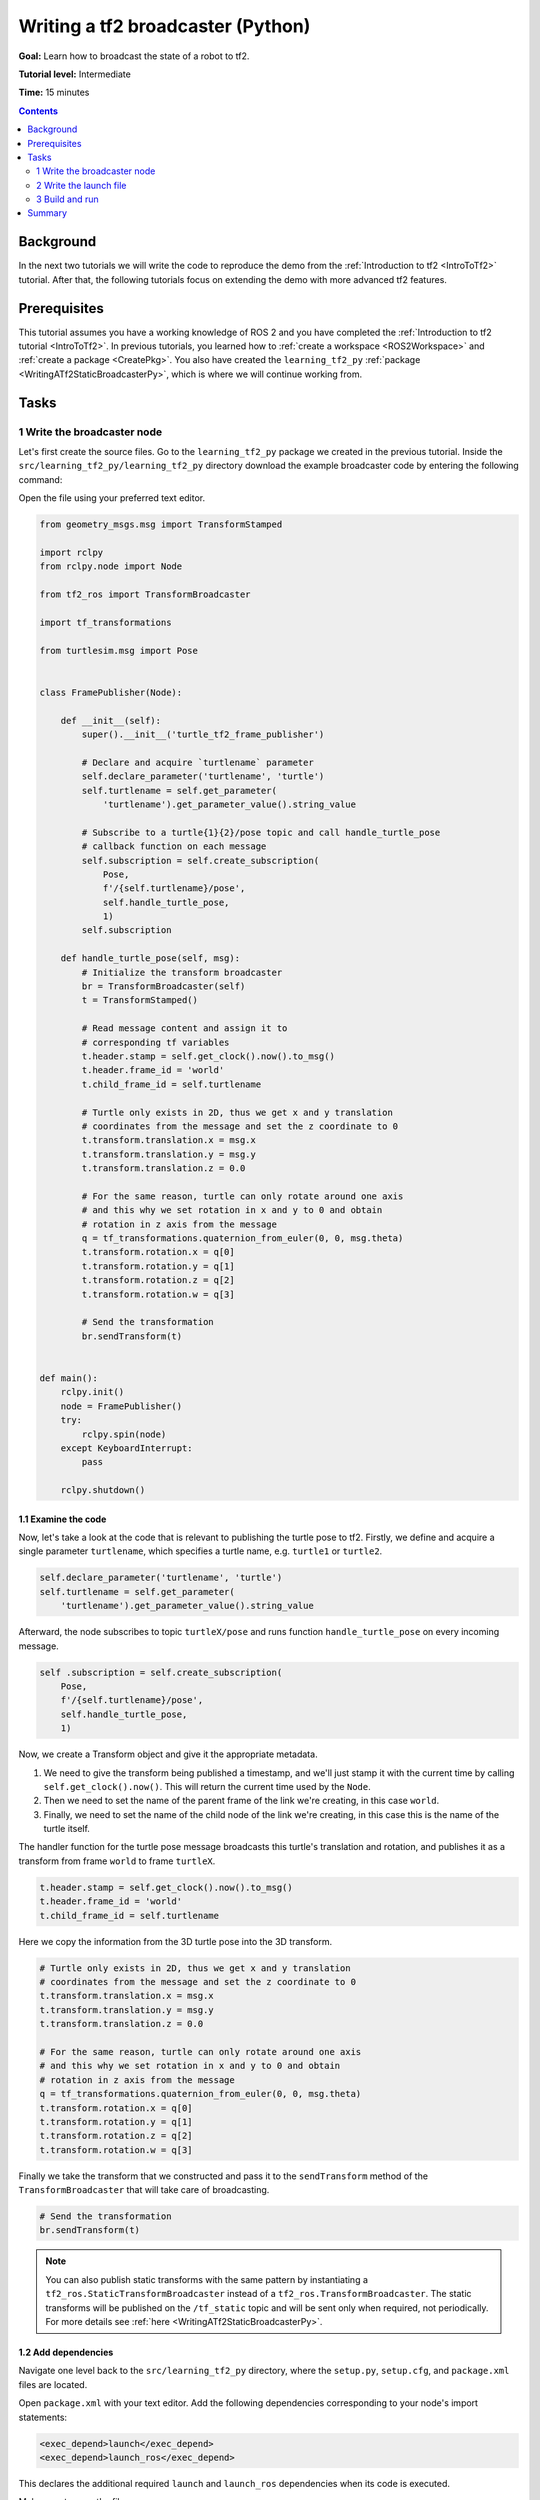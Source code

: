 .. _WritingATf2BroadcasterPy:

Writing a tf2 broadcaster (Python)
==================================

**Goal:** Learn how to broadcast the state of a robot to tf2.

**Tutorial level:** Intermediate

**Time:** 15 minutes

.. contents:: Contents
   :depth: 2
   :local:

Background
----------

In the next two tutorials we will write the code to reproduce the demo from the :ref:`Introduction to tf2 <IntroToTf2>` tutorial.
After that, the following tutorials focus on extending the demo with more advanced tf2 features.

Prerequisites
-------------

This tutorial assumes you have a working knowledge of ROS 2 and you have completed the :ref:`Introduction to tf2 tutorial <IntroToTf2>`.
In previous tutorials, you learned how to :ref:`create a workspace <ROS2Workspace>` and :ref:`create a package <CreatePkg>`.
You also have created the ``learning_tf2_py`` :ref:`package <WritingATf2StaticBroadcasterPy>`, which is where we will continue working from.

Tasks
-----

1 Write the broadcaster node
^^^^^^^^^^^^^^^^^^^^^^^^^^^^

Let's first create the source files.
Go to the ``learning_tf2_py`` package we created in the previous tutorial.
Inside the ``src/learning_tf2_py/learning_tf2_py`` directory download the example broadcaster code by entering the following command:

.. tabs::

    .. group-tab:: Linux

        .. code-block:: console

            wget https://raw.githubusercontent.com/ros/geometry_tutorials/ros2/turtle_tf2_py/turtle_tf2_py/turtle_tf2_broadcaster.py

    .. group-tab:: macOS

        .. code-block:: console

            wget https://raw.githubusercontent.com/ros/geometry_tutorials/ros2/turtle_tf2_py/turtle_tf2_py/turtle_tf2_broadcaster.py

    .. group-tab:: Windows

        In a Windows command line prompt:

        .. code-block:: console

                curl -sk https://raw.githubusercontent.com/ros/geometry_tutorials/ros2/turtle_tf2_py/turtle_tf2_py/turtle_tf2_broadcaster.py -o turtle_tf2_broadcaster.py

        Or in powershell:

        .. code-block:: console

                curl https://raw.githubusercontent.com/ros/geometry_tutorials/ros2/turtle_tf2_py/turtle_tf2_py/turtle_tf2_broadcaster.py -o turtle_tf2_broadcaster.py

Open the file using your preferred text editor.

.. code-block:: python

    from geometry_msgs.msg import TransformStamped

    import rclpy
    from rclpy.node import Node

    from tf2_ros import TransformBroadcaster

    import tf_transformations

    from turtlesim.msg import Pose


    class FramePublisher(Node):

        def __init__(self):
            super().__init__('turtle_tf2_frame_publisher')

            # Declare and acquire `turtlename` parameter
            self.declare_parameter('turtlename', 'turtle')
            self.turtlename = self.get_parameter(
                'turtlename').get_parameter_value().string_value

            # Subscribe to a turtle{1}{2}/pose topic and call handle_turtle_pose
            # callback function on each message
            self.subscription = self.create_subscription(
                Pose,
                f'/{self.turtlename}/pose',
                self.handle_turtle_pose,
                1)
            self.subscription

        def handle_turtle_pose(self, msg):
            # Initialize the transform broadcaster
            br = TransformBroadcaster(self)
            t = TransformStamped()

            # Read message content and assign it to
            # corresponding tf variables
            t.header.stamp = self.get_clock().now().to_msg()
            t.header.frame_id = 'world'
            t.child_frame_id = self.turtlename

            # Turtle only exists in 2D, thus we get x and y translation
            # coordinates from the message and set the z coordinate to 0
            t.transform.translation.x = msg.x
            t.transform.translation.y = msg.y
            t.transform.translation.z = 0.0

            # For the same reason, turtle can only rotate around one axis
            # and this why we set rotation in x and y to 0 and obtain
            # rotation in z axis from the message
            q = tf_transformations.quaternion_from_euler(0, 0, msg.theta)
            t.transform.rotation.x = q[0]
            t.transform.rotation.y = q[1]
            t.transform.rotation.z = q[2]
            t.transform.rotation.w = q[3]

            # Send the transformation
            br.sendTransform(t)


    def main():
        rclpy.init()
        node = FramePublisher()
        try:
            rclpy.spin(node)
        except KeyboardInterrupt:
            pass

        rclpy.shutdown()

1.1 Examine the code
~~~~~~~~~~~~~~~~~~~~

Now, let's take a look at the code that is relevant to publishing the turtle pose to tf2.
Firstly, we define and acquire a single parameter ``turtlename``, which specifies a turtle name, e.g. ``turtle1`` or ``turtle2``.

.. code-block:: python

    self.declare_parameter('turtlename', 'turtle')
    self.turtlename = self.get_parameter(
        'turtlename').get_parameter_value().string_value

Afterward, the node subscribes to topic ``turtleX/pose`` and runs function ``handle_turtle_pose`` on every incoming message.

.. code-block:: python

    self .subscription = self.create_subscription(
        Pose,
        f'/{self.turtlename}/pose',
        self.handle_turtle_pose,
        1)

Now, we create a Transform object and give it the appropriate metadata.

#. We need to give the transform being published a timestamp, and we'll just stamp it with the current time by calling ``self.get_clock().now()``. This will return the current time used by the ``Node``.

#. Then we need to set the name of the parent frame of the link we're creating, in this case ``world``.

#. Finally, we need to set the name of the child node of the link we're creating, in this case this is the name of the turtle itself.

The handler function for the turtle pose message broadcasts this turtle's translation and rotation, and publishes it as a transform from frame ``world`` to frame ``turtleX``.

.. code-block:: python

    t.header.stamp = self.get_clock().now().to_msg()
    t.header.frame_id = 'world'
    t.child_frame_id = self.turtlename

Here we copy the information from the 3D turtle pose into the 3D transform.

.. code-block:: python

    # Turtle only exists in 2D, thus we get x and y translation
    # coordinates from the message and set the z coordinate to 0
    t.transform.translation.x = msg.x
    t.transform.translation.y = msg.y
    t.transform.translation.z = 0.0

    # For the same reason, turtle can only rotate around one axis
    # and this why we set rotation in x and y to 0 and obtain
    # rotation in z axis from the message
    q = tf_transformations.quaternion_from_euler(0, 0, msg.theta)
    t.transform.rotation.x = q[0]
    t.transform.rotation.y = q[1]
    t.transform.rotation.z = q[2]
    t.transform.rotation.w = q[3]

Finally we take the transform that we constructed and pass it to the ``sendTransform`` method of the ``TransformBroadcaster`` that will take care of broadcasting.

.. code-block:: python

    # Send the transformation
    br.sendTransform(t)

.. note::

    You can also publish static transforms with the same pattern by instantiating a ``tf2_ros.StaticTransformBroadcaster`` instead of a ``tf2_ros.TransformBroadcaster``.
    The static transforms will be published on the ``/tf_static`` topic and will be sent only when required, not periodically.
    For more details see :ref:`here <WritingATf2StaticBroadcasterPy>`.

1.2 Add dependencies
~~~~~~~~~~~~~~~~~~~~

Navigate one level back to the ``src/learning_tf2_py`` directory, where the ``setup.py``, ``setup.cfg``, and ``package.xml`` files are located.

Open ``package.xml`` with your text editor.
Add the following dependencies corresponding to your node's import statements:

.. code-block:: xml

    <exec_depend>launch</exec_depend>
    <exec_depend>launch_ros</exec_depend>

This declares the additional required ``launch`` and ``launch_ros`` dependencies when its code is executed.

Make sure to save the file.

1.3 Add an entry point
~~~~~~~~~~~~~~~~~~~~~~

To allow the ``ros2 run`` command to run your node, you must add the entry point
to ``setup.py`` (located in the ``src/learning_tf2_py`` directory).

Add the following line between the ``'console_scripts':`` brackets:

.. code-block:: python

    'console_scripts': [
        'turtle_tf2_broadcaster = learning_tf2_py.turtle_tf2_broadcaster:main',
    ],

2 Write the launch file
^^^^^^^^^^^^^^^^^^^^^^^

Now create a launch file for this demo. With your text editor, create a new
file called ``turtle_tf2_demo.launch.py``, and add the following lines:

.. code-block:: python

    from launch import LaunchDescription
    from launch_ros.actions import Node


    def generate_launch_description():
        return LaunchDescription([
            Node(
                package='turtlesim',
                executable='turtlesim_node',
                name='sim'
            ),
            Node(
                package='learning_tf2_py',
                executable='turtle_tf2_broadcaster',
                name='broadcaster1',
                parameters=[
                    {'turtlename': 'turtle1'}
                ]
            ),
        ])

2.1 Examine the code
~~~~~~~~~~~~~~~~~~~~

First we import required modules from the ``launch`` and ``launch_ros`` packages.
It should be noted that ``launch`` is a generic launching framework (not ROS 2 specific) and ``launch_ros`` has ROS 2 specific things, like nodes that we import here.

.. code-block:: python

    from launch import LaunchDescription
    from launch_ros.actions import Node

Now we run our nodes that start the turtlesim simulation and broadcast ``turtle1`` state to the tf2 using our ``turtle_tf2_broadcaster`` node.

.. code-block:: python

    Node(
        package='turtlesim',
        executable='turtlesim_node',
        name='sim'
    ),
    Node(
        package='learning_tf2_py',
        executable='turtle_tf2_broadcaster',
        name='broadcaster1',
        parameters=[
            {'turtlename': 'turtle1'}
        ]
    ),

2.2 Update setup.py
~~~~~~~~~~~~~~~~~~~

Reopen ``setup.py`` and add the line so that the launch files from the ``launch/`` folder would be installed.
The ``data_files`` field should now look like this:

.. code-block:: python

    data_files=[
        ...
        (os.path.join('share', package_name, 'launch'), glob(os.path.join('launch', '*.launch.py'))),
    ],

You can learn more about creating launch files in :ref:`this tutorial <ROS2Launch>`.

3 Build and run
^^^^^^^^^^^^^^^

Run ``rosdep`` in the root of your workspace to check for missing dependencies.

.. tabs::

   .. group-tab:: Linux

      .. code-block:: console

        rosdep install -i --from-path src --rosdistro rolling -y

   .. group-tab:: macOS

        rosdep only runs on Linux, so you will need to install ``geometry_msgs``, ``tf_transformations`` and ``turtlesim`` dependencies yourself

   .. group-tab:: Windows

        rosdep only runs on Linux, so you will need to install ``geometry_msgs``, ``tf_transformations`` and ``turtlesim`` dependencies yourself

Build your updated package, and source the setup files.

Now run the launch file that will start the turtlesim simulation node and ``turtle_tf2_broadcaster`` node:

.. code-block:: console

    ros2 launch learning_tf2_py turtle_tf2_demo.launch.py

In the second terminal window type the following command:

.. code-block:: console

    ros2 run turtlesim turtle_teleop_key

You will now see that the turtlesim simulation have started with one turtle that you can control.

.. image:: turtlesim_broadcast.png

Now, use the ``tf2_echo`` tool to check if the turtle pose is actually getting broadcast to tf2:

.. code-block:: console

    ros2 run tf2_ros tf2_echo world turtle1

This should show you the pose of the first turtle.
Drive around the turtle using the arrow keys (make sure your ``turtle_teleop_key`` terminal window is active, not your simulator window).
In your console output you will see something similar to this:

.. code-block:: console

    At time 1625137663.912474878
    - Translation: [5.276, 7.930, 0.000]
    - Rotation: in Quaternion [0.000, 0.000, 0.934, -0.357]
    At time 1625137664.950813527
    - Translation: [3.750, 6.563, 0.000]
    - Rotation: in Quaternion [0.000, 0.000, 0.934, -0.357]
    At time 1625137665.906280726
    - Translation: [2.320, 5.282, 0.000]
    - Rotation: in Quaternion [0.000, 0.000, 0.934, -0.357]
    At time 1625137666.850775673
    - Translation: [2.153, 5.133, 0.000]
    - Rotation: in Quaternion [0.000, 0.000, -0.365, 0.931]

If you run ``tf2_echo`` for the transform between the ``world`` and ``turtle2``, you should not see a transform, because the second turtle is not there yet.
However, as soon as we add the second turtle in the next tutorial, the pose of ``turtle2`` will be broadcast to tf2.

Summary
-------

In this tutorial you learned how to broadast state of the robot to tf2 and how to use the ``tf2_echo`` tool.
To actually use the transforms broadcasted to tf2, you should move on to the next tutorial about creating a :ref:`tf2 listener <WritingATf2ListenerPy>`.
